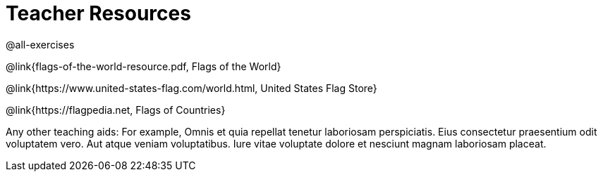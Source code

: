 =  Teacher Resources

@all-exercises

@link{flags-of-the-world-resource.pdf, Flags of the World}

@link{https://www.united-states-flag.com/world.html, United
States Flag Store}

@link{https://flagpedia.net, Flags of Countries}

Any other teaching aids: For example,
Omnis et quia repellat tenetur laboriosam perspiciatis. Eius
consectetur praesentium odit voluptatem vero. Aut atque veniam
voluptatibus. Iure vitae voluptate dolore et nesciunt magnam
laboriosam placeat.
